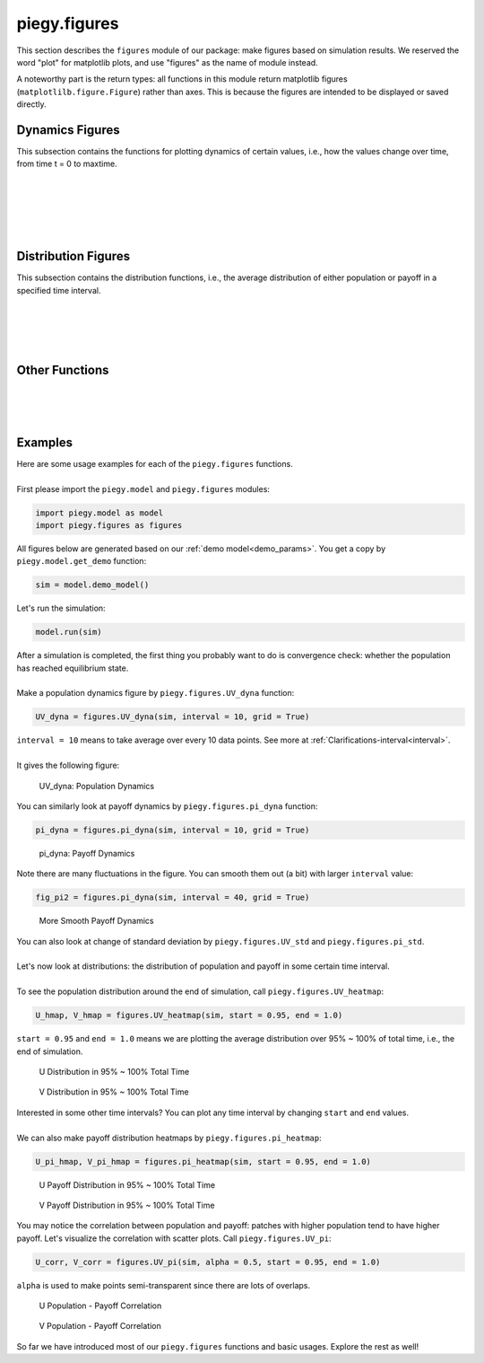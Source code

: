 .. _figures:

piegy.figures
=============

..  Example: https://www.sphinx-doc.org/en/master/tutorial/describing-code.html
    Grammar: https://www.sphinx-doc.org/en/master/usage/domains/python.html

This section describes the ``figures`` module of our package: make figures based on simulation results.
We reserved the word "plot" for matplotlib plots, and use "figures" as the name of module instead.

A noteworthy part is the return types: all functions in this module return matplotlib figures (``matplotlilb.figure.Figure``) rather than axes.
This is because the figures are intended to be displayed or saved directly.


Dynamics Figures
---------------------------------

This subsection contains the functions for plotting dynamics of certain values, i.e., how the values change over time, from time t = 0 to maxtime.

.. py:function:: figures.UV_dyna(sim, interval = 20, grid = True)

    .. line-block::
        Plot how U, V, and total population change over time.

    :param sim: where the parameters of the model and data are stored. 
    :type sim: ``piegy.model.simulation`` object

    :param interval: the function takes average over every ``interval`` many data points and makes plot. 
                    Used to smooth curves. See details at :ref:`Clarifications-interval<interval>`
    :type interval: int

    :param grid: whether to add grid lines to figure.
    :type grid: bool

    :return: a figure about the change of population over time.
    :rtype: matplotlib figure.

|

.. py:function:: figures.pi_dyna(sim, interval = 20, grid = True)

    .. line-block::
        Plot change of U, V, and total payoff over time.

    :param sim: where the parameters of the model and data are stored. 
    :type sim: ``piegy.model.simulation`` object

    :param interval: the function takes average over every ``interval`` many data points and makes plot. 
                    Used to smooth curves. See details at :ref:`Clarifications-interval<interval>`
    :type interval: int

    :param grid: whether to add grid lines to figure.
    :type grid: bool

    :return: a figure about the change of population over time.
    :rtype: matplotlib figure.

|

.. py:function:: figures.UV_std(sim, interval = 20, grid = True)

    .. line-block::
        Plot change of standard deviation of U, V population over time.

    :param sim: where the parameters of the model and data are stored. 
    :type sim: ``piegy.model.simulation`` object

    :param interval: the function takes average over every ``interval`` many data points and makes plot. 
                    Used to smooth curves. See details at :ref:`Clarifications-interval<interval>`
    :type interval: int

    :param grid: whether to add grid lines to figure.
    :type grid: bool

    :return: a figure about the change of population over time.
    :rtype: matplotlib figure.

|

.. py:function:: figures.pi_std(sim, interval = 20, grid = True)

    .. line-block::
        Plot change of standard deviation of U, V payoff over time.

    :param sim: where the parameters of the model and data are stored. 
    :type sim: ``piegy.model.simulation`` object

    :param interval: the function takes average over every ``interval`` many data points and makes plot. 
                    Used to smooth curves. See details at :ref:`Clarifications-interval<interval>`
    :type interval: int

    :param grid: whether to add grid lines to figure.
    :type grid: bool

    :return: a figure about the change of population over time.
    :rtype: matplotlib figure.

|

.. py:function:: figures.UV_hist(sim, U_color = 'purple', V_color = 'green', start = 0.95, end = 1.0)

    Make two histograms of U, V average population density in a specified time interval.
    Sometimes it may not be shown in density plots due to matplotlib features.

    :param sim: where the parameters of the model and data are stored. 
    :type sim: ``piegy.model.simulation`` object

    :param U_color: color for the histograms, using regular matplotlib colors.
    :type U_color: str

    :param V_color: similar to ``U_color``.
    :type V_color: str

    :param start: start of the time interval. Default 0.9 means the interval starts from 90% of maxtime. 
    :type start: float or int, :math:`\le 1`

    :param end: end of the time interval. Default 1.0 means the interval ends at exactly maxtime. See details of ``start`` and ``end`` at :ref:`Clarifications-start-end<start_end>`.
    :type end: float or int, :math:`\le 1`

    :return: two density histograms for U, V population.
    :rtype: matplotlib figure.

|

.. py:function:: figures.pi_hist(sim, U_color = 'purple', V_color = 'green', start = 0.95, end = 1.0)

    Make two histograms of U, V average payoff density in a specified time interval.
    Sometimes it may not be shown in density plots due to matplotlib features.

    :param sim: where the parameters of the model and data are stored. 
    :type sim: ``piegy.model.simulation`` object

    :param U_color: color for the histograms, using regular matplotlib colors.
    :type U_color: str

    :param V_color: similar to ``U_color``.
    :type V_color: str

    :param start: start of the time interval. Default 0.9 means the interval starts from 90% of maxtime. 
    :type start: float or int, :math:`\le 1`

    :param end: end of the time interval. Default 1.0 means the interval ends at exactly maxtime. See details of ``start`` and ``end`` at :ref:`Clarifications-start-end<start_end>`.
    :type end: float or int, :math:`\le 1`

    :return: two density histograms for U, V payoff.
    :rtype: matplotlib figure.


Distribution Figures
----------------------

This subsection contains the distribution functions, i.e., the average distribution of either population or payoff in a specified time interval.


.. _figures_UV_heatmap:

.. py:function:: figures.UV_heatmap(sim, U_color = 'Purples', V_color = 'Greens', start = 0.95, end = 1.0, annot = False, fmt = '.3g')

    .. line-block::
        Make two heatmaps for U, V average population distribution in a specified time interval.
        Intended for the 2D spatial setting, where both ``N`` and ``M`` larger than 1. For 1D space, please use :ref:`UV_bar<figures_UV_bar>`.

    :param sim: where the parameters of the model and data are stored. 
    :type sim: ``piegy.model.simulation`` object

    :param U_color: color to use for U's heatmap. Uses matplotlib color maps.
    :type U_color: str

    :param V_color: similar to ``U_color``.
    :type V_color: str

    :param start: start of the time interval. Default 0.9 means the interval starts from 90% of maxtime. 
    :type start: float or int, :math:`\le 1`

    :param end: end of the time interval. Default 1.0 means the interval ends at exactly maxtime. See details of ``start`` and ``end`` at :ref:`Clarifications-start-end<start_end>`.
    :type end: float or int, :math:`\le 1`
    
    :param annot: add annotations: show the exact population at each patch, passed to ``seaborn.heatmap`` function.
    :type annot: bool

    :param fmt: format of the annotation numbers, passed to ``seaborn.heatmap`` function. ``'.3g'`` is for 3 significant digits. Please set ``annot`` = True first and then use ``fmt``.
    :type fmt: str

    :return: two heatmaps of distribution of U, V population.
    :rtype: matplotlib figure.

|

.. _figures_pi_heatmap:

.. py:function:: figures.pi_heatmap(sim, U_color = 'BuPu', V_color = 'YlGn', start = 0.95, end = 1.0, annot = False, fmt = '.3g')

    .. line-block::
        Make two heatmaps for U, V average payoff distribution in a specified time interval.
        Intended for 2D spatial setting, where both ``N`` and ``M`` larger than 1. For 1D space, please use :ref:`pi_bar<figures_pi_bar>`.

        Recommend using different colors for population and payoff to avoid confusion.

    :param sim: where the parameters of the model and data are stored. 
    :type sim: ``piegy.model.simulation`` object

    :param U_color: color to use for U's heatmap. Uses matplotlib color maps.
    :type U_color: str

    :param V_color: similar to ``U_color``.
    :type V_color: str

    :param start: start of the time interval. Default 0.9 means the interval starts from 90% of maxtime. 
    :type start: float or int, :math:`\le 1`

    :param end: end of the time interval. Default 1.0 means the interval ends at exactly maxtime. See details of ``start`` and ``end`` at :ref:`Clarifications-start-end<start_end>`.
    :type end: float or int, :math:`\le 1`
    
    :param annot: add annotations: show the exact population at each patch, passed to ``seaborn.heatmap`` function.
    :type annot: bool

    :param fmt: format of the annotation numbers, passed to ``seaborn.heatmap`` function. ``'.3g'`` is for 3 significant digits. Please set ``annot`` = True first and then use ``fmt``.
    :type fmt: str

    :return: two heatmaps of distribution of U, V population.
    :rtype: matplotlib figure.

|

.. _figures_UV_bar:

.. py:function:: figures.UV_bar(sim, U_color = 'purple', V_color = 'green', start = 0.95, end = 1.0)

    .. line-block::
        Make two barplots for U, V average population distribution in a specified time interval.
        Intended for 1D spatial setting, where ``N`` = 1. For 2D space, please use :ref:`UV_heatmap<figures_UV_heatmap>`.

    :param sim: where the parameters of the model and data are stored. 
    :type sim: ``piegy.model.simulation`` object

    :param U_color: color for the barplots. Note we are not making heatmaps, so please use regular colors rather than color maps.
    :type U_color: str

    :param V_color: similar to ``U_color``.
    :type V_color: str

    :param start: start of the time interval. Default 0.9 means the interval starts from 90% of maxtime. 
    :type start: float or int, :math:`\le 1`

    :param end: end of the time interval. Default 1.0 means the interval ends at exactly maxtime. See details of ``start`` and ``end`` at :ref:`Clarifications-start-end<start_end>`.
    :type end: float or int, :math:`\le 1`

    :return: two baplots of distribution of U, V population.
    :rtype: matplotlib figure.

|

.. _figures_pi_bar:

.. py:function:: figures.pi_bar(sim, U_color = 'violet', V_color = 'yellowgreen', start = 0.95, end = 1.0)

    .. line-block::
        Make two barplots for U, V average population distribution in a specified time interval.
        Intended for 1D spatial setting, where ``N`` equal to 1. For 2D space, please use :ref:`pi_heatmap<figures_pi_heatmap>`.

        Recommend using different colors for population and payoff to avoid confusion.

    :param sim: where the parameters of the model and data are stored. 
    :type sim: ``piegy.model.simulation`` object

    :param U_color: color for the barplots. Note we are not making heatmaps, so please use regular colors rather than color maps.
    :type U_color: str

    :param V_color: similar to ``U_color``.
    :type V_color: str

    :param start: start of the time interval. Default 0.9 means the interval starts from 90% of maxtime. 
    :type start: float or int, :math:`\le 1`

    :param end: end of the time interval. Default 1.0 means the interval ends at exactly maxtime. See details of ``start`` and ``end`` at :ref:`Clarifications-start-end<start_end>`.
    :type end: float or int, :math:`\le 1`

    :return: two baplots of distribution of U, V population.
    :rtype: matplotlib figure.

|

Other Functions
--------------------

.. py:function:: figures.UV_pi(sim, U_color = 'violet', V_color = 'yellowgreen', alpha = 0.25, start = 0.95, end = 1.0)

    .. line-block::
        Make a scatter plot for the correlation between average population and average payoff over a specified time interval.
        Every point denotes a patch, its x-coord is the patch's population, y-coord is payoff.

    :param sim: where the parameters of the model and data are stored. 
    :type sim: ``piegy.model.simulation`` object

    :param U_color: color for the barplots. Note we are not making heatmaps, so please use regular colors rather than color maps.
    :type U_color: str

    :param V_color: similar to ``U_color``.
    :type V_color: str

    :param start: start of the time interval. Default 0.9 means the interval starts from 90% of maxtime. 
    :type start: float or int, :math:`\le 1`

    :param end: end of the time interval. Default 1.0 means the interval ends at exactly maxtime. See details of ``start`` and ``end`` at :ref:`Clarifications-start-end<start_end>`.
    :type end: float or int, :math:`\le 1`

    :return: two baplots of distribution of U, V population.
    :rtype: matplotlib figure.

    :return: two scatter plots for correlation between population and payoff, for U and V two species.
    :rtype: matplotlib figure.

|

.. py:function:: figures.UV_expected(sim, U_color = 'Purples', V_color = 'Greens', annot = False, fmt = '.3g')

    .. line-block::
        Calculate and plot expected population of every patch only based on payoff matrices, assuming no migration or any stochastic process. Handles both 1D and 2D case.
        For 2D, population is shown in heatmaps. And for 1D, uses barplots.

    :param sim: where the parameters of the model and data are stored. 
    :type sim: ``piegy.model.simulation`` object

    :param U_color: color for U's plot. Please use matplotlib color map if your space is 2D, use regular colors if 1D.
    :type U_color: str

    :param V_color: same as ``U_color``.
    :type V_color: str

    :param annot: Used for 2D heatmaps, whether to explicitly show numbers in every patch (add annotations), passed to ``seaborn.heatmap`` function.
    :type annot: bool

    :param fmt: format of annotations. Default ".3g" is to show 3 significant digits. Passed to ``seaborn.heatmap`` function. Please set ``annot`` = True first and then use ``fmt``.
    :type fmt: str

    :return: two heatmaps or barplots about the distribution of U, V expected population.
    :rtype: matplotlib figure

|

.. py:function:: figures.UV_expected_val(sim)

    .. line-block::
        Calculate expected U, V population based on payoff matrices, assuming no migration or any stochastic process.
        To differentiate from ``peigy.figures.UV_expected``, this funtion returns the exact values rather than figures.

        We recommend using ``peigy.figures.UV_expected`` instead for visualization purposes. Use this function if you want the exact values.

    :param sim: where the parameters of the model and data are stored. 
    :type sim: ``piegy.model.simulation`` object

    :return: two 2D arrays containing the expected population at each patch.
    :rtype: ``numpy.ndarray``

|

.. _figures_examples:

Examples
---------

.. line-block::
    Here are some usage examples for each of the ``piegy.figures`` functions. 

    First please import the ``piegy.model`` and ``piegy.figures`` modules:

.. code-block:: python

    import piegy.model as model
    import piegy.figures as figures

.. line-block::
    All figures below are generated based on our :ref:`demo model<demo_params>`. You get a copy by ``piegy.model.get_demo`` function:

.. code-block:: python

    sim = model.demo_model()

.. line-block::
    Let's run the simulation:

.. code-block:: python

    model.run(sim)

.. line-block::
    After a simulation is completed, the first thing you probably want to do is convergence check: whether the population has reached equilibrium state.

    Make a population dynamics figure by ``piegy.figures.UV_dyna`` function:

.. code-block:: python

    UV_dyna = figures.UV_dyna(sim, interval = 10, grid = True)

.. line-block::
    ``interval = 10`` means to take average over every 10 data points. See more at :ref:`Clarifications-interval<interval>`.

    It gives the following figure:

.. figure:: images/demo_model/UV_dyna.png

    UV_dyna: Population Dynamics

.. line-block::
    You can similarly look at payoff dynamics by ``piegy.figures.pi_dyna`` function:

.. code-block:: python

    pi_dyna = figures.pi_dyna(sim, interval = 10, grid = True)

.. figure:: images/demo_model/pi_dyna_10.png

    pi_dyna: Payoff Dynamics

.. line-block::
    Note there are many fluctuations in the figure. You can smooth them out (a bit) with larger ``interval`` value:

.. code-block:: python

    fig_pi2 = figures.pi_dyna(sim, interval = 40, grid = True)

.. figure:: images/demo_model/pi_dyna_40.png

    More Smooth Payoff Dynamics 

.. line-block::
    You can also look at change of standard deviation by ``piegy.figures.UV_std`` and ``piegy.figures.pi_std``.

|

.. line-block::
    Let's now look at distributions: the distribution of population and payoff in some certain time interval.

    To see the population distribution around the end of simulation, call ``piegy.figures.UV_heatmap``:

.. code-block:: python

    U_hmap, V_hmap = figures.UV_heatmap(sim, start = 0.95, end = 1.0)

.. line-block::
    ``start = 0.95`` and ``end = 1.0`` means we are plotting the average distribution over 95% ~ 100% of total time, i.e., the end of simulation.

.. figure:: images/demo_model/U_hmap.png

    U Distribution in 95% ~ 100% Total Time

.. figure:: images/demo_model/V_hmap.png

    V Distribution in 95% ~ 100% Total Time

.. line-block::
    Interested in some other time intervals? You can plot any time interval by changing ``start`` and ``end`` values. 

    We can also make payoff distribution heatmaps by ``piegy.figures.pi_heatmap``:

.. code-block:: python

    U_pi_hmap, V_pi_hmap = figures.pi_heatmap(sim, start = 0.95, end = 1.0)

.. figure:: images/demo_model/Upi_hmap.png

    U Payoff Distribution in 95% ~ 100% Total Time

.. figure:: images/demo_model/Vpi_hmap.png

    V Payoff Distribution in 95% ~ 100% Total Time


You may notice the correlation between population and payoff: patches with higher population tend to have higher payoff. 
Let's visualize the correlation with scatter plots. Call ``piegy.figures.UV_pi``:

.. code-block:: python

    U_corr, V_corr = figures.UV_pi(sim, alpha = 0.5, start = 0.95, end = 1.0)

.. line-block::
    ``alpha`` is used to make points semi-transparent since there are lots of overlaps.

.. figure:: images/demo_model/U_corr.png

    U Population - Payoff Correlation

.. figure:: images/demo_model/V_corr.png

    V Population - Payoff Correlation

So far we have introduced most of our ``piegy.figures`` functions and basic usages. Explore the rest as well!
